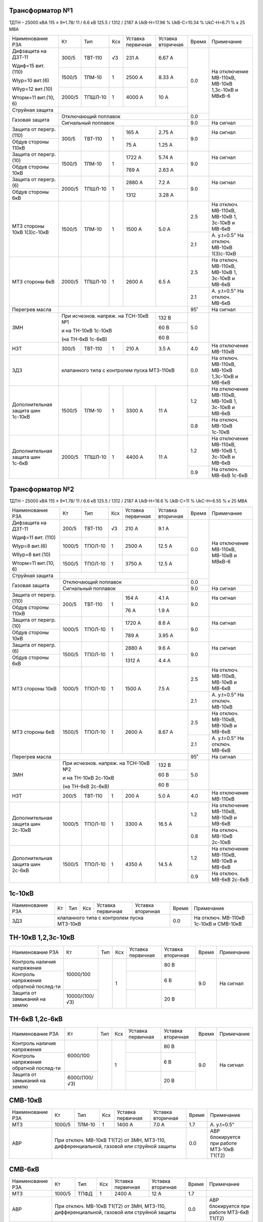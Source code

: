 Трансформатор №1
~~~~~~~~~~~~~~~~

ТДТН – 25000 кВА 115 ± 9*1.78/ 11 / 6.6 кВ
125.5 / 1312 / 2187 А   UkВ-Н=17.96 % UkВ-С=10.34 % UkС-Н=6.71 % к 25 МВА

+-----------------------+-------+-------+---+----------------+---------+-----+-----------------------------+
|Наименование РЗА       | Кт    | Тип   |Ксх|Уставка         |Уставка  |Время|Примечание                   |
|                       |       |       |   |первичная       |вторичная|     |                             |
+-----------------------+-------+-------+---+----------------+---------+-----+-----------------------------+
| Дифзащита на ДЗТ-11   | 300/5 |ТВТ-110| √3| 231 А          | 6.67 А  | 0.0 |На отключение МВ-110кВ,      |
|                       |       |       |   |                |         |     |МВ-10кВ 1,3с-10кВ и МВкВ-6   |
| Wдиф=15 вит. (110)    +-------+-------+---+----------------+---------+     |                             |
|                       | 1500/5|ТЛМ-10 |  1| 2500 А         | 8.33 А  |     |                             |
| WIур=10 вит.(6)       |       |       |   |                |         |     |                             |
|                       |       |       |   |                |         |     |                             |
| WIIур=12 вит.(10)     +-------+-------+---+----------------+---------+     |                             |
|                       | 2000/5|ТПШЛ-10|  1| 4000 А         | 10 А    |     |                             |
| Wторм=11 вит.(10, 6)  |       |       |   |                |         |     |                             |
+-----------------------+-------+-------+---+----------------+---------+     |                             |
| Струйная              |                                              |     |                             |
| защита                |                                              |     |                             |
+-----------------------+----------------------------------------------+-----+                             |
| Газовая защита        | Отключающий поплавок                         | 0.0 |                             |
|                       +----------------------------------------------+-----+-----------------------------+
|                       | Сигнальный  поплавок                         | 9.0 | На сигнал                   |
+-----------------------+-------+-------+---+----------------+---------+-----+-----------------------------+
| Защита от перегр.(110)|300/5  |ТВТ-110| 1 | 165 А          | 2.75 А  | 9.0 | На сигнал                   |
+-----------------------+       |       |   +----------------+---------+     +-----------------------------+
| Обдув стороны 110кВ   |       |       |   | 75 А           | 1.25 А  |     |                             |
+-----------------------+-------+-------+---+----------------+---------+-----+-----------------------------+
| Защита от перегр.(10) |1500/5 |ТЛМ-10 | 1 | 1722 А         | 5.74 А  | 9.0 | На сигнал                   |
+-----------------------+       |       |   +----------------+---------+     +-----------------------------+
| Обдув стороны 10кВ    |       |       |   | 789 А          | 2.63 А  |     |                             |
+-----------------------+-------+-------+---+----------------+---------+-----+-----------------------------+
| Защита от перегр.(6)  |2000/5 |ТПШЛ-10| 1 | 2880 А         | 7.2 А   | 9.0 | На сигнал                   |
+-----------------------+       |       |   +----------------+---------+     +-----------------------------+
| Обдув стороны 6кВ     |       |       |   | 1312           | 3.28 А  |     |                             |
+-----------------------+-------+-------+---+----------------+---------+-----+-----------------------------+
| МТЗ стороны 10кВ      |1500/5 |ТЛМ-10 | 1 | 1500 А         | 5.0 А   | 2.5 |На отключ. МВ-110кВ,         |
| 1(3)с-10кВ            |       |       |   |                |         |     |МВ-10кВ 1, 3с-10кВ и МВ-6кВ  |
|                       |       |       |   |                |         +-----+-----------------------------+
|                       |       |       |   |                |         | 2.1 |А. у.t=0.5"                  |
|                       |       |       |   |                |         |     |На отключ. МВ-10кВ 1(3)с-10кВ|
+-----------------------+-------+-------+---+----------------+---------+-----+-----------------------------+
| МТЗ стороны 6кВ       |2000/5 |ТПШЛ-10| 1 | 2600 А         | 6.5 А   | 2.5 |На отключ. МВ-110кВ,         |
|                       |       |       |   |                |         |     |МВ-10кВ 1, 3с-10кВ и МВ-6кВ  |
|                       |       |       |   |                |         +-----+-----------------------------+
|                       |       |       |   |                |         | 2.1 |А. у.t=0.5"                  |
|                       |       |       |   |                |         |     |На отключ. МВ-6кВ            |
+-----------------------+-------+-------+---+----------------+---------+-----+-----------------------------+
| Перегрев масла        |                                              | 95˚ | На сигнал                   |
+-----------------------+------------------------------------+---------+-----+-----------------------------+
| ЗМН                   |При исчезнов. напряж. на ТСН-10кВ №1| 132 В   | 5.0 |                             |
|                       |                                    +---------+     |                             |
|                       |и на ТН-10кВ 1с-10кВ                | 60 В    |     |                             |
|                       |                                    +---------+     |                             |
|                       |(на ТН-6кВ 1с-6кВ)                  | 60 В    |     |                             |
+-----------------------+-------+-------+---+----------------+---------+-----+-----------------------------+
| НЗТ                   | 300/5 |ТВТ-110| 1 | 210 А          | 3.5 А   | 4.0 | На отключение МВ-110кВ      |
+-----------------------+-------+-------+---+----------------+---------+-----+-----------------------------+
| ЗДЗ                   | клапанного типа с контролем пуска МТЗ-110кВ  | 0.0 |На отключ. МВ-110кВ, МВ-10кВ |
|                       |                                              |     |1,3с-10кВ и МВ-6кВ           |
+-----------------------+-------+-------+---+----------------+---------+-----+-----------------------------+
|Дополнительная защита  |1500/5 |ТЛМ-10 | 1 | 3300 А         | 11 А    | 1.2 |На отключение МВ-110кВ,      |
|шин 1с-10кВ            |       |       |   |                |         |     |МВ-10кВ 1, 3с-10кВ и МВ-6кВ  |
|                       |       |       |   |                |         +-----+-----------------------------+
|                       |       |       |   |                |         | 0.8 |На отключ. МВ-10кВ 1с-10кВ   |
+-----------------------+-------+-------+---+----------------+---------+-----+-----------------------------+
|Дополнительная защита  |2000/5 |ТПШЛ-10| 1 | 4400 А         | 11 А    | 1.2 |На отключение МВ-110кВ,      |
|шин 1с-6кВ             |       |       |   |                |         |     |МВ-10кВ 1, 3с-10кВ и МВ-6кВ  |
|                       |       |       |   |                |         +-----+-----------------------------+
|                       |       |       |   |                |         | 0.9 |На отключ. МВ-6кВ 1с-6кВ     |
+-----------------------+-------+-------+---+----------------+---------+-----+-----------------------------+

Трансформатор №2
~~~~~~~~~~~~~~~~

ТДТН – 25000 кВА 115 ± 9*1.78/ 11 / 6.6 кВ
125.5 / 1312 / 2187 А   UkВ-Н=18.6 % UkВ-С=11 % UkС-Н=6.55 % к 25 МВА

+-----------------------+-------+-------+---+----------------+---------+-----+--------------------------+
|Наименование РЗА       | Кт    | Тип   |Ксх|Уставка         |Уставка  |Время|Примечание                |
|                       |       |       |   |первичная       |вторичная|     |                          |
+-----------------------+-------+-------+---+----------------+---------+-----+--------------------------+
| Дифзащита на ДЗТ-11   | 200/5 |ТВТ-110| √3| 210 А          | 9.1 А   | 0.0 |На отключение МВ-110кВ,   |
|                       |       |       |   |                |         |     |МВ-10кВ и МВкВ-6          |
| Wдиф=11 вит. (110)    +-------+-------+---+----------------+---------+     |                          |
|                       | 1000/5|ТПОЛ-10|  1| 2500 А         | 12.5 А  |     |                          |
| WIур=8 вит.(6)        |       |       |   |                |         |     |                          |
|                       |       |       |   |                |         |     |                          |
| WIIур=8 вит.(10)      +-------+-------+---+----------------+---------+     |                          |
|                       | 1500/5|ТПОЛ-10|  1| 3750 А         | 12.5 А  |     |                          |
| Wторм=11 вит.(10, 6)  |       |       |   |                |         |     |                          |
+-----------------------+-------+-------+---+----------------+---------+     |                          |
| Струйная              |                                              |     |                          |
| защита                |                                              |     |                          |
+-----------------------+----------------------------------------------+-----+                          |
| Газовая защита        | Отключающий поплавок                         | 0.0 |                          |
|                       +----------------------------------------------+-----+--------------------------+
|                       | Сигнальный  поплавок                         | 9.0 | На сигнал                |
+-----------------------+-------+-------+---+----------------+---------+-----+--------------------------+
| Защита от перегр.(110)|200/5  |ТВТ-110| 1 | 164 А          | 4.1 А   | 9.0 | На сигнал                |
+-----------------------+       |       |   +----------------+---------+     +--------------------------+
| Обдув стороны 110кВ   |       |       |   | 76 А           | 1.9 А   |     |                          |
+-----------------------+-------+-------+---+----------------+---------+-----+--------------------------+
| Защита от перегр.(10) |1000/5 |ТПОЛ-10| 1 | 1720 А         | 8.6 А   | 9.0 | На сигнал                |
+-----------------------+       |       |   +----------------+---------+     +--------------------------+
| Обдув стороны 10кВ    |       |       |   | 789 А          | 3.95 А  |     |                          |
+-----------------------+-------+-------+---+----------------+---------+-----+--------------------------+
| Защита от перегр.(6)  |1500/5 |ТПОЛ-10| 1 | 2880 А         | 9.6 А   | 9.0 | На сигнал                |
+-----------------------+       |       |   +----------------+---------+     +--------------------------+
| Обдув стороны 6кВ     |       |       |   | 1312 А         | 4.4 А   |     |                          |
+-----------------------+-------+-------+---+----------------+---------+-----+--------------------------+
| МТЗ стороны 10кВ      |1000/5 |ТПОЛ-10| 1 | 1500 А         | 7.5 А   | 2.5 |На отключ. МВ-110кВ,      |
|                       |       |       |   |                |         |     |МВ-10кВ и МВ-6кВ          |
|                       |       |       |   |                |         +-----+--------------------------+
|                       |       |       |   |                |         | 2.1 |А. у.t=0.5"               |
|                       |       |       |   |                |         |     |На отключ. МВ-10кВ        |
+-----------------------+-------+-------+---+----------------+---------+-----+--------------------------+
| МТЗ стороны 6кВ       |1500/5 |ТПОЛ-10| 1 | 2600 А         | 8.67 А  | 2.5 |На отключ. МВ-110кВ,      |
|                       |       |       |   |                |         |     |МВ-10кВ и МВ-6кВ          |
|                       |       |       |   |                |         +-----+--------------------------+
|                       |       |       |   |                |         | 2.1 |А. у.t=0.5"               |
|                       |       |       |   |                |         |     |На отключ. МВ-6кВ         |
+-----------------------+-------+-------+---+----------------+---------+-----+--------------------------+
| Перегрев масла        |                                              | 95˚ | На сигнал                |
+-----------------------+------------------------------------+---------+-----+--------------------------+
| ЗМН                   |При исчезнов. напряж. на ТСН-10кВ №2| 132 В   | 5.0 |                          |
|                       |                                    +---------+     |                          |
|                       |и на ТН-10кВ 2с-10кВ                | 60 В    |     |                          |
|                       |                                    +---------+     |                          |
|                       |(на ТН-6кВ 2с-6кВ)                  | 60 В    |     |                          |
+-----------------------+-------+-------+---+----------------+---------+-----+--------------------------+
| НЗТ                   | 200/5 |ТВТ-110| 1 | 200 А          | 5.0 А   | 4.0 | На отключение МВ-110кВ   |
+-----------------------+-------+-------+---+----------------+---------+-----+--------------------------+
|Дополнительная защита  |1000/5 |ТПОЛ-10| 1 | 3300 А         | 16.5 А  | 1.2 |На отключение МВ-110кВ,   |
|шин 2с-10кВ            |       |       |   |                |         |     |МВ-10кВ и МВ-6кВ          |
|                       |       |       |   |                |         +-----+--------------------------+
|                       |       |       |   |                |         | 0.8 |На отключ. МВ-10кВ 2с-10кВ|
+-----------------------+-------+-------+---+----------------+---------+-----+--------------------------+
|Дополнительная защита  |1500/5 |ТПОЛ-10| 1 | 4350 А         | 14.5 А  | 1.2 |На отключение МВ-110кВ,   |
|шин 2с-6кВ             |       |       |   |                |         |     |МВ-10кВ и МВ-6кВ          |
|                       |       |       |   |                |         +-----+--------------------------+
|                       |       |       |   |                |         | 0.9 |На отключ. МВ-6кВ 2с-6кВ  |
+-----------------------+-------+-------+---+----------------+---------+-----+--------------------------+

1с-10кВ
~~~~~~~

+----------------+---+----+---+----------------+-------------+-----+---------------------------+
|Наименование РЗА| Кт| Тип|Ксх|Уставка         |Уставка      |Время|Примечание                 |
|                |   |    |   |первичная       |вторичная    |     |                           |
+----------------+---+----+---+----------------+-------------+-----+---------------------------+
| ЗДЗ            |клапанного типа с контролем пуска МТЗ-10кВ | 0.0 |На отключ. МВ-110кВ 1с-10кВ|
|                |                                           |     |и СМВ-10кВ                 |
+----------------+-------------------------------------------+-----+---------------------------+

ТН-10кВ 1,2,3с-10кВ
~~~~~~~~~~~~~~~~~~~

+-------------------+--------------+----+---+---------+---------+-----+----------+
|Наименование РЗА   | Кт           | Тип|Ксх|Уставка  |Уставка  |Время|Примечание|
|                   |              |    |   |первичная|вторичная|     |          |
+-------------------+--------------+----+---+---------+---------+-----+----------+
|Контроль наличия   |10000/100     |    | 1 |         | 80 В    | 9.0 |На сигнал |
|напряжения         |              |    |   |         |         |     |          |
+-------------------+              |    |   +---------+---------+     |          |
|Контроль напряжения|              |    |   |         | 6 В     |     |          |
|обратной послед-ти |              |    |   |         |         |     |          |
+-------------------+--------------+    |   +---------+---------+     |          |
|Защита от замыканий|10000/(100/√3)|    |   |         | 20 В    |     |          |
|на землю           |              |    |   |         |         |     |          |
+-------------------+--------------+----+---+---------+---------+-----+----------+

ТН-6кВ 1,2с-6кВ
~~~~~~~~~~~~~~~
+-------------------+-------------+----+---+---------+---------+-----+----------+
|Наименование РЗА   | Кт          | Тип|Ксх|Уставка  |Уставка  |Время|Примечание|
|                   |             |    |   |первичная|вторичная|     |          |
+-------------------+-------------+----+---+---------+---------+-----+----------+
|Контроль наличия   |6000/100     |    | 1 |         | 80 В    | 9.0 |На сигнал |
|напряжения         |             |    |   |         |         |     |          |
+-------------------+             |    |   +---------+---------+     |          |
|Контроль напряжения|             |    |   |         | 6 В     |     |          |
|обратной послед-ти |             |    |   |         |         |     |          |
+-------------------+-------------+    |   +---------+---------+     |          |
|Защита от замыканий|6000/(100/√3)|    |   |         | 20 В    |     |          |
|на землю           |             |    |   |         |         |     |          |
+-------------------+-------------+----+---+---------+---------+-----+----------+

СМВ-10кВ
~~~~~~~~

+----------------+------+------+---+---------+---------+-----+--------------------------+
|Наименование РЗА| Кт   | Тип  |Ксх|Уставка  |Уставка  |Время|Примечание                |
|                |      |      |   |первичная|вторичная|     |                          |
+----------------+------+------+---+---------+---------+-----+--------------------------+
| МТЗ            |1000/5|ТЛМ-10| 1 | 1400 А  | 7.0 А   | 1.7 | А. у.t=0.5"              |
+----------------+------+------+---+---------+---------+-----+--------------------------+
| АВР            |При отключ. МВ-10кВ Т1(Т2) от ЗМН,   | 0.0 |АВР блокируется при работе|
|                |МТЗ-110, дифференциальной, газовой   |     |МТЗ-10кВ Т1(Т2)           |
|                |или струйной защиты                  |     |                          |
+----------------+-------------------------------------+-----+--------------------------+

СМВ-6кВ
~~~~~~~

+----------------+------+----+---+---------+---------+-----+--------------------------+
|Наименование РЗА| Кт   | Тип|Ксх|Уставка  |Уставка  |Время|Примечание                |
|                |      |    |   |первичная|вторичная|     |                          |
+----------------+------+----+---+---------+---------+-----+--------------------------+
| МТЗ            |1000/5|ТПФД| 1 | 2400 А  | 12 А    | 1.7 |                          |
+----------------+------+----+---+---------+---------+-----+--------------------------+
| АВР            |При отключ. МВ-10кВ Т1(Т2) от ЗМН, | 0.0 |АВР блокируется при работе|
|                |МТЗ-110, дифференциальной, газовой |     |МТЗ-6кВ Т1(Т2)            |
|                |или струйной защиты                |     |                          |
+----------------+-----------------------------------+-----+--------------------------+

СМВ-110кВ
~~~~~~~~~

+------------------------+----------+--------+---+---------------+---------+-----+---------------------+
|Наименование РЗА        | Кт       | Тип    |Ксх|Уставка        |Уставка  |Время|Примечание           |
|                        |          |        |   |первичная      |вторичная|     |                     |
+-----+------------------+----------+--------+---+---------------+---------+-----+---------------------+
| ДА  |Токовый пуск      |600/5     |ТФЗМ-110|обмотка с большим  | 0.325 А | 0.5 | На отключ. СМВ-110кВ|
|     |(реле РТ-40/Р-5)  |          |        |количеством витков |         |     |                     |
|     |                  |          |        +-------------------+---------+     |                     |
|     |                  |          |        |бмотка с малым     | 0.65 А  |     |                     |
|     |                  |          |        |количеством витков |         |     |                     |
|     +------------------+----------+--------+---+---------------+---------+     |                     |
|     |Пуск по напряжению|110000/100|НКФ-110 | 1 |               |  50 В   |     |                     |
|     |                  |          |        |   |               |         |     |                     |
+-----+------------------+          |        |   +---------------+---------+-----+---------------------+
| АПВ с КС               |          |        |   |               |  40˚    | 2.0 |                     |
+------------------------+----------+--------+---+---------------+---------+-----+---------------------+

ДГК-1,2с-6кВ
~~~~~~~~~~~~

+----------------+------+-----+------+---+---------+---------+-----+----------+
|Наименование РЗА|Iн доп| Кт  | Тип  |Ксх|Уставка  |Уставка  |Время|Примечание|
|                |      |     |      |   |первичная|вторичная|     |          |
+-------+--------+------+-----+------+---+---------+---------+-----+----------+
| МТЗ   |МР-301  |      |100/5|ТПЛ-10| 1 | 100 А   | 5 А     | 0.5 |          |
+-------+        |      |     |      |   +---------+---------+-----+----------+
| ТО    |        |      |     |      |   | 900 А   | 45 А    | 0.0 |          |
+-------+--------+------+-----+------+---+---------+---------+-----+----------+

ДГК-3с-10кВ
~~~~~~~~~~~

+----------------+------+-----+------+---+---------+---------+-----+----------+
|Наименование РЗА|Iн доп| Кт  | Тип  |Ксх|Уставка  |Уставка  |Время|Примечание|
|                |      |     |      |   |первичная|вторичная|     |          |
+----------------+------+-----+------+---+---------+---------+-----+----------+
| МТЗ            |      |300/5|ТПЛ-10| 1 | 210 А   | 3.5 А   | 0.5 |          |
+----------------+      |     |      |   +---------+---------+-----+----------+
| ТО             |      |     |      |   | 600 А   | 10 А    | 0.0 |          |
+----------------+------+-----+------+---+---------+---------+-----+----------+